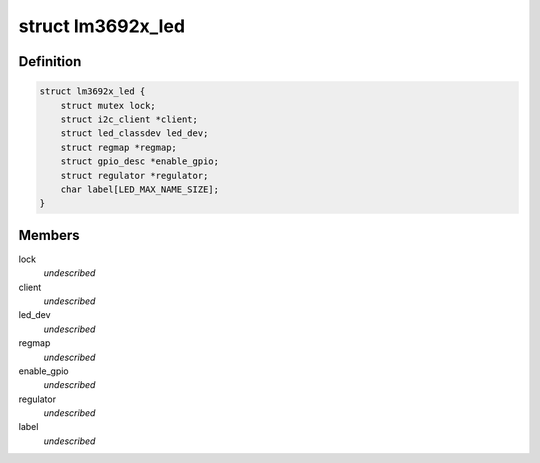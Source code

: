 .. -*- coding: utf-8; mode: rst -*-
.. src-file: drivers/leds/leds-lm3692x.c

.. _`lm3692x_led`:

struct lm3692x_led
==================

.. c:type:: struct lm3692x_led

    @lock - Lock for reading/writing the device \ ``client``\  - Pointer to the I2C client \ ``led_dev``\  - LED class device pointer \ ``regmap``\  - Devices register map \ ``enable_gpio``\  - VDDIO/EN gpio to enable communication interface \ ``regulator``\  - LED supply regulator pointer \ ``label``\  - LED label

.. _`lm3692x_led.definition`:

Definition
----------

.. code-block:: c

    struct lm3692x_led {
        struct mutex lock;
        struct i2c_client *client;
        struct led_classdev led_dev;
        struct regmap *regmap;
        struct gpio_desc *enable_gpio;
        struct regulator *regulator;
        char label[LED_MAX_NAME_SIZE];
    }

.. _`lm3692x_led.members`:

Members
-------

lock
    *undescribed*

client
    *undescribed*

led_dev
    *undescribed*

regmap
    *undescribed*

enable_gpio
    *undescribed*

regulator
    *undescribed*

label
    *undescribed*

.. This file was automatic generated / don't edit.

